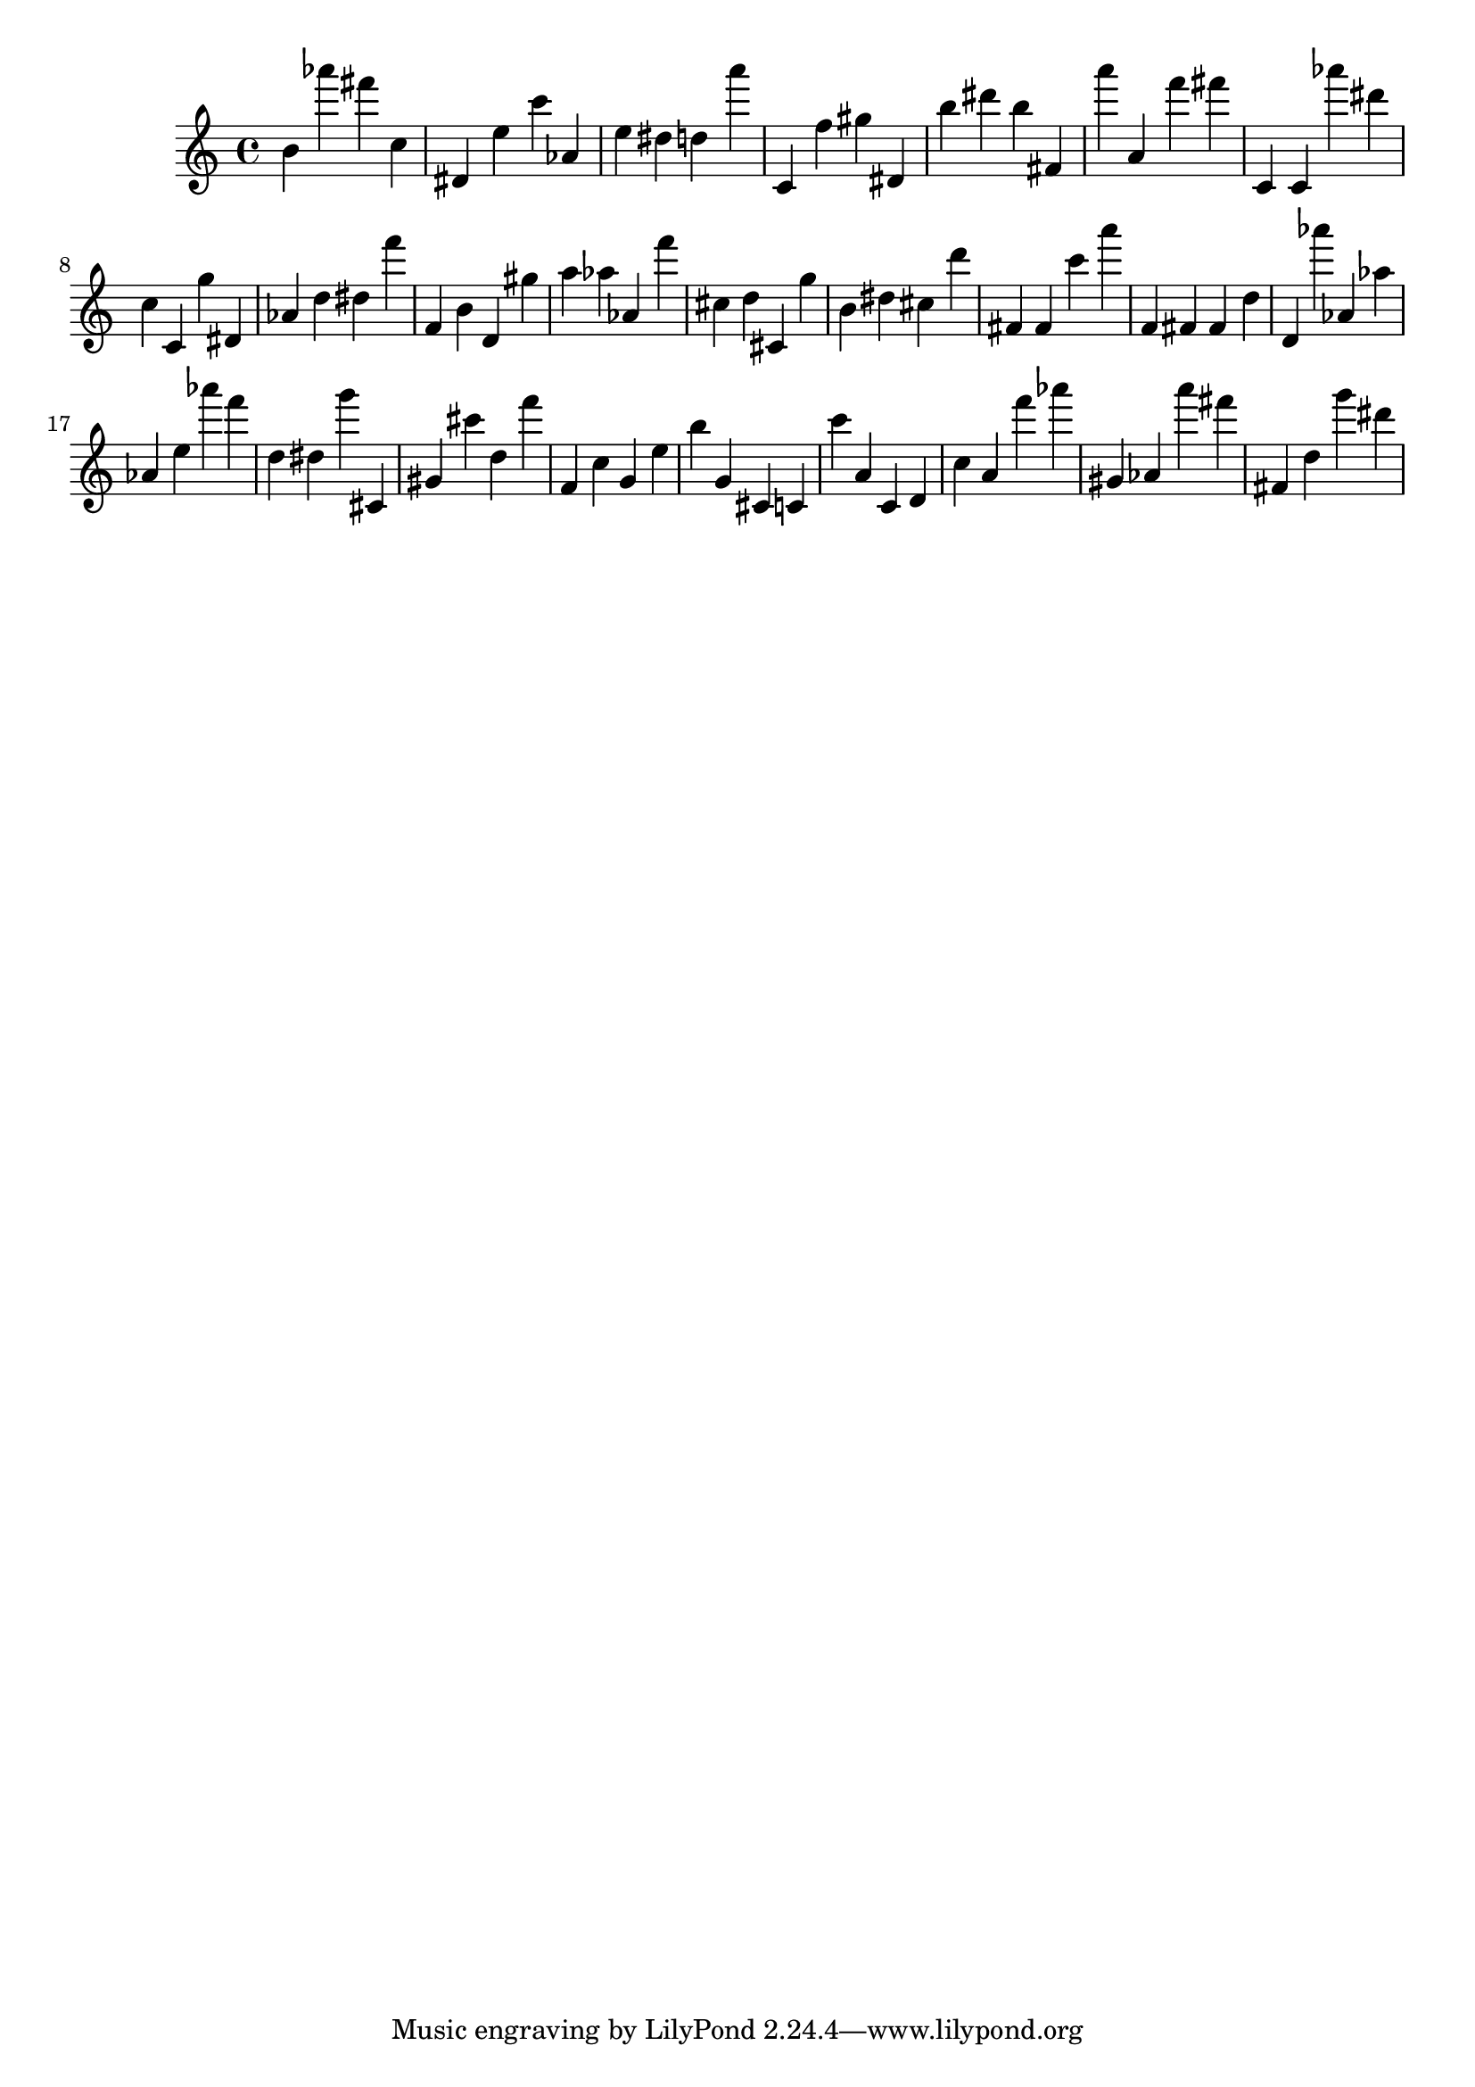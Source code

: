 \version "2.18.2"

\score {

{

\clef treble
b' as''' fis''' c'' dis' e'' c''' as' e'' dis'' d'' a''' c' f'' gis'' dis' b'' dis''' b'' fis' a''' a' f''' fis''' c' c' as''' dis''' c'' c' g'' dis' as' d'' dis'' f''' f' b' d' gis'' a'' as'' as' f''' cis'' d'' cis' g'' b' dis'' cis'' d''' fis' fis' c''' a''' f' fis' fis' d'' d' as''' as' as'' as' e'' as''' f''' d'' dis'' g''' cis' gis' cis''' d'' f''' f' c'' g' e'' b'' g' cis' c' c''' a' c' d' c'' a' f''' as''' gis' as' a''' fis''' fis' d'' g''' dis''' 
}

 \midi { }
 \layout { }
}
